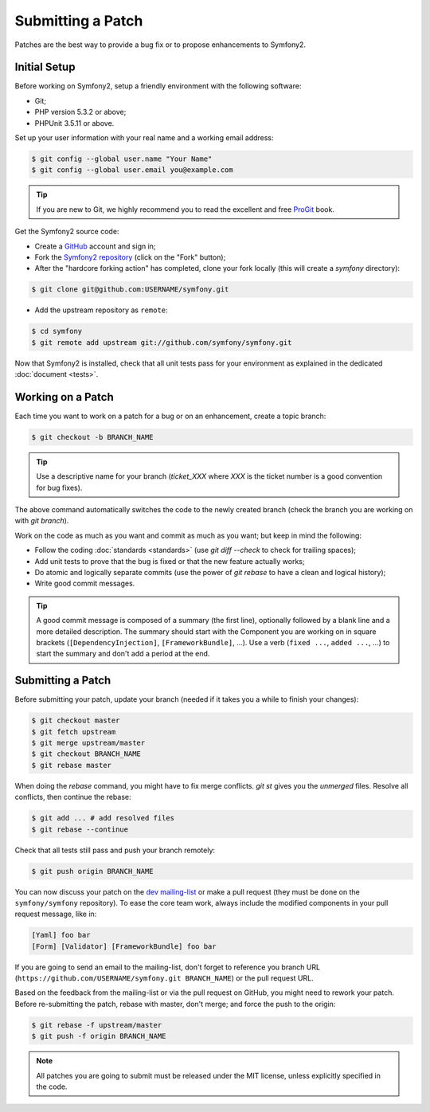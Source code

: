 Submitting a Patch
==================

Patches are the best way to provide a bug fix or to propose enhancements to
Symfony2.

Initial Setup
-------------

Before working on Symfony2, setup a friendly environment with the following
software:

* Git;

* PHP version 5.3.2 or above;

* PHPUnit 3.5.11 or above.

Set up your user information with your real name and a working email address:

.. code-block:: bash

    $ git config --global user.name "Your Name"
    $ git config --global user.email you@example.com

.. tip::

    If you are new to Git, we highly recommend you to read the excellent and
    free `ProGit`_ book.

Get the Symfony2 source code:

* Create a `GitHub`_ account and sign in;

* Fork the `Symfony2 repository`_ (click on the "Fork" button);

* After the "hardcore forking action" has completed, clone your fork locally
  (this will create a `symfony` directory):

.. code-block:: bash

      $ git clone git@github.com:USERNAME/symfony.git

* Add the upstream repository as ``remote``:

.. code-block:: bash

      $ cd symfony
      $ git remote add upstream git://github.com/symfony/symfony.git

Now that Symfony2 is installed, check that all unit tests pass for your
environment as explained in the dedicated :doc:`document <tests>`.

Working on a Patch
------------------

Each time you want to work on a patch for a bug or on an enhancement, create a
topic branch:

.. code-block:: bash

    $ git checkout -b BRANCH_NAME

.. tip::

    Use a descriptive name for your branch (`ticket_XXX` where `XXX` is the
    ticket number is a good convention for bug fixes).

The above command automatically switches the code to the newly created branch
(check the branch you are working on with `git branch`).

Work on the code as much as you want and commit as much as you want; but keep
in mind the following:

* Follow the coding :doc:`standards <standards>` (use `git diff --check` to
  check for trailing spaces);

* Add unit tests to prove that the bug is fixed or that the new feature
  actually works;

* Do atomic and logically separate commits (use the power of `git rebase` to
  have a clean and logical history);

* Write good commit messages.

.. tip::

    A good commit message is composed of a summary (the first line),
    optionally followed by a blank line and a more detailed description. The
    summary should start with the Component you are working on in square
    brackets (``[DependencyInjection]``, ``[FrameworkBundle]``, ...). Use a
    verb (``fixed ...``, ``added ...``, ...) to start the summary and don't
    add a period at the end.

Submitting a Patch
------------------

Before submitting your patch, update your branch (needed if it takes you a
while to finish your changes):

.. code-block:: bash

    $ git checkout master
    $ git fetch upstream
    $ git merge upstream/master
    $ git checkout BRANCH_NAME
    $ git rebase master

When doing the `rebase` command, you might have to fix merge conflicts. `git
st` gives you the *unmerged* files. Resolve all conflicts, then continue the
rebase:

.. code-block:: bash

    $ git add ... # add resolved files
    $ git rebase --continue

Check that all tests still pass and push your branch remotely:

.. code-block:: bash

    $ git push origin BRANCH_NAME

You can now discuss your patch on the `dev mailing-list`_ or make a pull
request (they must be done on the ``symfony/symfony`` repository). To ease the
core team work, always include the modified components in your pull request
message, like in:

.. code-block:: text

    [Yaml] foo bar
    [Form] [Validator] [FrameworkBundle] foo bar

If you are going to send an email to the mailing-list, don't forget to
reference you branch URL (``https://github.com/USERNAME/symfony.git
BRANCH_NAME``) or the pull request URL.

Based on the feedback from the mailing-list or via the pull request on GitHub,
you might need to rework your patch. Before re-submitting the patch, rebase
with master, don't merge; and force the push to the origin:

.. code-block:: bash

    $ git rebase -f upstream/master
    $ git push -f origin BRANCH_NAME

.. note::

    All patches you are going to submit must be released under the MIT
    license, unless explicitly specified in the code.

.. _ProGit:              http://progit.org/
.. _GitHub:              https://github.com/signup/free
.. _Symfony2 repository: https://github.com/symfony/symfony
.. _dev mailing-list:    http://groups.google.com/group/symfony-devs
